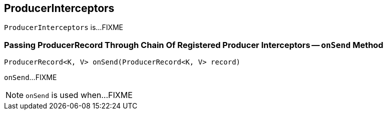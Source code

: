 == [[ProducerInterceptors]] ProducerInterceptors

`ProducerInterceptors` is...FIXME

=== [[onSend]] Passing ProducerRecord Through Chain Of Registered Producer Interceptors -- `onSend` Method

[source, java]
----
ProducerRecord<K, V> onSend(ProducerRecord<K, V> record)
----

`onSend`...FIXME

NOTE: `onSend` is used when...FIXME
